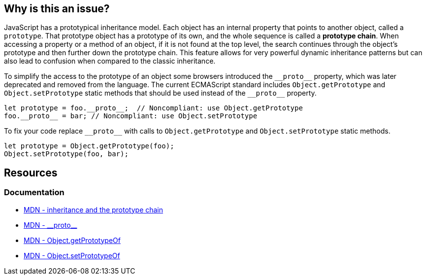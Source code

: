 == Why is this an issue?

JavaScript has a prototypical inheritance model. Each object has an internal property that points to another object, called a `prototype`. That prototype object has a prototype of its own, and the whole sequence is called a *prototype chain*. When accessing a property or a method of an object, if it is not found at the top level, the search continues through the object's prototype and then further down the prototype chain. This feature allows for very powerful dynamic inheritance patterns but can also lead to confusion when compared to the classic inheritance.

To simplify the access to the prototype of an object some browsers introduced the ``++__proto__++`` property, which was later deprecated and removed from the language. The current ECMAScript standard includes `Object.getPrototype` and `Object.setPrototype` static methods that should be used instead of the ``++__proto__++`` property.

[source,javascript,diff-id=1,diff-type=noncompliant]
----
let prototype = foo.__proto__;  // Noncompliant: use Object.getPrototype
foo.__proto__ = bar; // Noncompliant: use Object.setPrototype
----

To fix your code replace ``++__proto__++`` with calls to `Object.getPrototype` and `Object.setPrototype` static methods.

[source,javascript,diff-id=1,diff-type=compliant]
----
let prototype = Object.getPrototype(foo);
Object.setPrototype(foo, bar); 
----

== Resources
=== Documentation

* https://developer.mozilla.org/en-US/docs/Web/JavaScript/Inheritance_and_the_prototype_chain[MDN - inheritance and the prototype chain]
* https://developer.mozilla.org/en-US/docs/Web/JavaScript/Reference/Global_Objects/Object/proto[MDN - \\__proto__]
* https://developer.mozilla.org/en-US/docs/Web/JavaScript/Reference/Global_Objects/Object/getPrototypeOf[MDN - Object.getPrototypeOf]
* https://developer.mozilla.org/en-US/docs/Web/JavaScript/Reference/Global_Objects/Object/setPrototypeOf[MDN - Object.setPrototypeOf]
